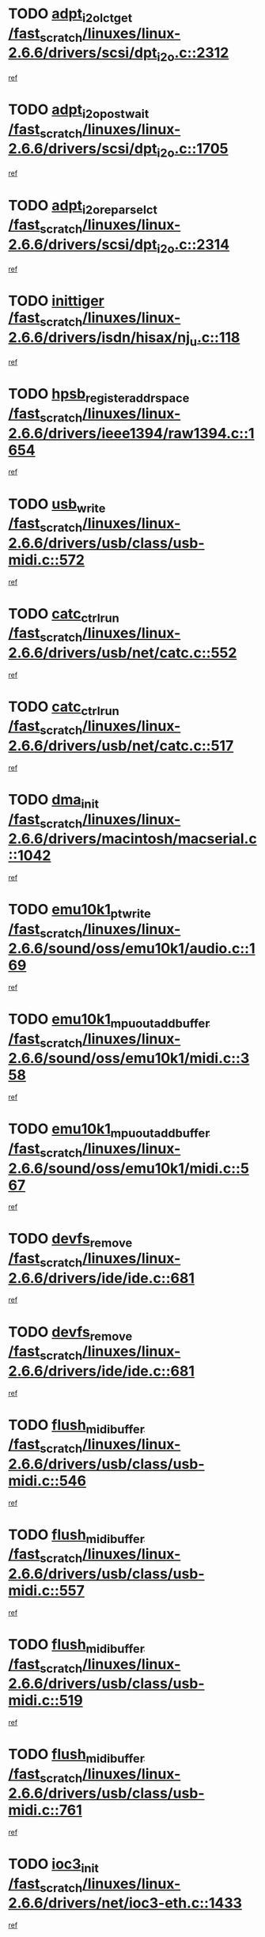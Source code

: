 * TODO [[view:/fast_scratch/linuxes/linux-2.6.6/drivers/scsi/dpt_i2o.c::face=ovl-face1::linb=2312::colb=12::cole=28][adpt_i2o_lct_get /fast_scratch/linuxes/linux-2.6.6/drivers/scsi/dpt_i2o.c::2312]]
[[view:/fast_scratch/linuxes/linux-2.6.6/drivers/scsi/dpt_i2o.c::face=ovl-face2::linb=2311::colb=1::cole=18][ref]]
* TODO [[view:/fast_scratch/linuxes/linux-2.6.6/drivers/scsi/dpt_i2o.c::face=ovl-face1::linb=1705::colb=10::cole=28][adpt_i2o_post_wait /fast_scratch/linuxes/linux-2.6.6/drivers/scsi/dpt_i2o.c::1705]]
[[view:/fast_scratch/linuxes/linux-2.6.6/drivers/scsi/dpt_i2o.c::face=ovl-face2::linb=1699::colb=2::cole=19][ref]]
* TODO [[view:/fast_scratch/linuxes/linux-2.6.6/drivers/scsi/dpt_i2o.c::face=ovl-face1::linb=2314::colb=12::cole=32][adpt_i2o_reparse_lct /fast_scratch/linuxes/linux-2.6.6/drivers/scsi/dpt_i2o.c::2314]]
[[view:/fast_scratch/linuxes/linux-2.6.6/drivers/scsi/dpt_i2o.c::face=ovl-face2::linb=2311::colb=1::cole=18][ref]]
* TODO [[view:/fast_scratch/linuxes/linux-2.6.6/drivers/isdn/hisax/nj_u.c::face=ovl-face1::linb=118::colb=3::cole=12][inittiger /fast_scratch/linuxes/linux-2.6.6/drivers/isdn/hisax/nj_u.c::118]]
[[view:/fast_scratch/linuxes/linux-2.6.6/drivers/isdn/hisax/nj_u.c::face=ovl-face2::linb=117::colb=3::cole=20][ref]]
* TODO [[view:/fast_scratch/linuxes/linux-2.6.6/drivers/ieee1394/raw1394.c::face=ovl-face1::linb=1654::colb=17::cole=40][hpsb_register_addrspace /fast_scratch/linuxes/linux-2.6.6/drivers/ieee1394/raw1394.c::1654]]
[[view:/fast_scratch/linuxes/linux-2.6.6/drivers/ieee1394/raw1394.c::face=ovl-face2::linb=1586::colb=8::cole=25][ref]]
* TODO [[view:/fast_scratch/linuxes/linux-2.6.6/drivers/usb/class/usb-midi.c::face=ovl-face1::linb=572::colb=8::cole=17][usb_write /fast_scratch/linuxes/linux-2.6.6/drivers/usb/class/usb-midi.c::572]]
[[view:/fast_scratch/linuxes/linux-2.6.6/drivers/usb/class/usb-midi.c::face=ovl-face2::linb=571::colb=2::cole=19][ref]]
* TODO [[view:/fast_scratch/linuxes/linux-2.6.6/drivers/usb/net/catc.c::face=ovl-face1::linb=552::colb=2::cole=15][catc_ctrl_run /fast_scratch/linuxes/linux-2.6.6/drivers/usb/net/catc.c::552]]
[[view:/fast_scratch/linuxes/linux-2.6.6/drivers/usb/net/catc.c::face=ovl-face2::linb=531::colb=1::cole=18][ref]]
* TODO [[view:/fast_scratch/linuxes/linux-2.6.6/drivers/usb/net/catc.c::face=ovl-face1::linb=517::colb=2::cole=15][catc_ctrl_run /fast_scratch/linuxes/linux-2.6.6/drivers/usb/net/catc.c::517]]
[[view:/fast_scratch/linuxes/linux-2.6.6/drivers/usb/net/catc.c::face=ovl-face2::linb=500::colb=1::cole=18][ref]]
* TODO [[view:/fast_scratch/linuxes/linux-2.6.6/drivers/macintosh/macserial.c::face=ovl-face1::linb=1042::colb=2::cole=10][dma_init /fast_scratch/linuxes/linux-2.6.6/drivers/macintosh/macserial.c::1042]]
[[view:/fast_scratch/linuxes/linux-2.6.6/drivers/macintosh/macserial.c::face=ovl-face2::linb=1019::colb=1::cole=18][ref]]
* TODO [[view:/fast_scratch/linuxes/linux-2.6.6/sound/oss/emu10k1/audio.c::face=ovl-face1::linb=169::colb=6::cole=22][emu10k1_pt_write /fast_scratch/linuxes/linux-2.6.6/sound/oss/emu10k1/audio.c::169]]
[[view:/fast_scratch/linuxes/linux-2.6.6/sound/oss/emu10k1/audio.c::face=ovl-face2::linb=155::colb=1::cole=18][ref]]
* TODO [[view:/fast_scratch/linuxes/linux-2.6.6/sound/oss/emu10k1/midi.c::face=ovl-face1::linb=358::colb=5::cole=30][emu10k1_mpuout_add_buffer /fast_scratch/linuxes/linux-2.6.6/sound/oss/emu10k1/midi.c::358]]
[[view:/fast_scratch/linuxes/linux-2.6.6/sound/oss/emu10k1/midi.c::face=ovl-face2::linb=356::colb=1::cole=18][ref]]
* TODO [[view:/fast_scratch/linuxes/linux-2.6.6/sound/oss/emu10k1/midi.c::face=ovl-face1::linb=567::colb=5::cole=30][emu10k1_mpuout_add_buffer /fast_scratch/linuxes/linux-2.6.6/sound/oss/emu10k1/midi.c::567]]
[[view:/fast_scratch/linuxes/linux-2.6.6/sound/oss/emu10k1/midi.c::face=ovl-face2::linb=565::colb=1::cole=18][ref]]
* TODO [[view:/fast_scratch/linuxes/linux-2.6.6/drivers/ide/ide.c::face=ovl-face1::linb=681::colb=3::cole=15][devfs_remove /fast_scratch/linuxes/linux-2.6.6/drivers/ide/ide.c::681]]
[[view:/fast_scratch/linuxes/linux-2.6.6/drivers/ide/ide.c::face=ovl-face2::linb=666::colb=1::cole=14][ref]]
* TODO [[view:/fast_scratch/linuxes/linux-2.6.6/drivers/ide/ide.c::face=ovl-face1::linb=681::colb=3::cole=15][devfs_remove /fast_scratch/linuxes/linux-2.6.6/drivers/ide/ide.c::681]]
[[view:/fast_scratch/linuxes/linux-2.6.6/drivers/ide/ide.c::face=ovl-face2::linb=713::colb=2::cole=15][ref]]
* TODO [[view:/fast_scratch/linuxes/linux-2.6.6/drivers/usb/class/usb-midi.c::face=ovl-face1::linb=546::colb=9::cole=26][flush_midi_buffer /fast_scratch/linuxes/linux-2.6.6/drivers/usb/class/usb-midi.c::546]]
[[view:/fast_scratch/linuxes/linux-2.6.6/drivers/usb/class/usb-midi.c::face=ovl-face2::linb=544::colb=2::cole=19][ref]]
* TODO [[view:/fast_scratch/linuxes/linux-2.6.6/drivers/usb/class/usb-midi.c::face=ovl-face1::linb=557::colb=9::cole=26][flush_midi_buffer /fast_scratch/linuxes/linux-2.6.6/drivers/usb/class/usb-midi.c::557]]
[[view:/fast_scratch/linuxes/linux-2.6.6/drivers/usb/class/usb-midi.c::face=ovl-face2::linb=544::colb=2::cole=19][ref]]
* TODO [[view:/fast_scratch/linuxes/linux-2.6.6/drivers/usb/class/usb-midi.c::face=ovl-face1::linb=519::colb=8::cole=25][flush_midi_buffer /fast_scratch/linuxes/linux-2.6.6/drivers/usb/class/usb-midi.c::519]]
[[view:/fast_scratch/linuxes/linux-2.6.6/drivers/usb/class/usb-midi.c::face=ovl-face2::linb=513::colb=1::cole=18][ref]]
* TODO [[view:/fast_scratch/linuxes/linux-2.6.6/drivers/usb/class/usb-midi.c::face=ovl-face1::linb=761::colb=6::cole=23][flush_midi_buffer /fast_scratch/linuxes/linux-2.6.6/drivers/usb/class/usb-midi.c::761]]
[[view:/fast_scratch/linuxes/linux-2.6.6/drivers/usb/class/usb-midi.c::face=ovl-face2::linb=760::colb=1::cole=18][ref]]
* TODO [[view:/fast_scratch/linuxes/linux-2.6.6/drivers/net/ioc3-eth.c::face=ovl-face1::linb=1433::colb=1::cole=10][ioc3_init /fast_scratch/linuxes/linux-2.6.6/drivers/net/ioc3-eth.c::1433]]
[[view:/fast_scratch/linuxes/linux-2.6.6/drivers/net/ioc3-eth.c::face=ovl-face2::linb=1430::colb=1::cole=14][ref]]
* TODO [[view:/fast_scratch/linuxes/linux-2.6.6/drivers/net/tc35815.c::face=ovl-face1::linb=914::colb=1::cole=21][tc35815_clear_queues /fast_scratch/linuxes/linux-2.6.6/drivers/net/tc35815.c::914]]
[[view:/fast_scratch/linuxes/linux-2.6.6/drivers/net/tc35815.c::face=ovl-face2::linb=909::colb=1::cole=18][ref]]
* TODO [[view:/fast_scratch/linuxes/linux-2.6.6/drivers/ieee1394/ohci1394.c::face=ovl-face1::linb=2387::colb=5::cole=16][ohci_devctl /fast_scratch/linuxes/linux-2.6.6/drivers/ieee1394/ohci1394.c::2387]]
[[view:/fast_scratch/linuxes/linux-2.6.6/drivers/ieee1394/ohci1394.c::face=ovl-face2::linb=2378::colb=4::cole=21][ref]]
* TODO [[view:/fast_scratch/linuxes/linux-2.6.6/drivers/isdn/i4l/isdn_ppp.c::face=ovl-face1::linb=1726::colb=3::cole=25][isdn_ppp_mp_reassembly /fast_scratch/linuxes/linux-2.6.6/drivers/isdn/i4l/isdn_ppp.c::1726]]
[[view:/fast_scratch/linuxes/linux-2.6.6/drivers/isdn/i4l/isdn_ppp.c::face=ovl-face2::linb=1587::colb=1::cole=18][ref]]
* TODO [[view:/fast_scratch/linuxes/linux-2.6.6/drivers/atm/iphase.c::face=ovl-face1::linb=3210::colb=21::cole=29][ia_start /fast_scratch/linuxes/linux-2.6.6/drivers/atm/iphase.c::3210]]
[[view:/fast_scratch/linuxes/linux-2.6.6/drivers/atm/iphase.c::face=ovl-face2::linb=3209::colb=1::cole=18][ref]]
* TODO [[view:/fast_scratch/linuxes/linux-2.6.6/drivers/scsi/dpt_i2o.c::face=ovl-face1::linb=1946::colb=2::cole=16][adpt_hba_reset /fast_scratch/linuxes/linux-2.6.6/drivers/scsi/dpt_i2o.c::1946]]
[[view:/fast_scratch/linuxes/linux-2.6.6/drivers/scsi/dpt_i2o.c::face=ovl-face2::linb=1945::colb=2::cole=19][ref]]
* TODO [[view:/fast_scratch/linuxes/linux-2.6.6/drivers/s390/cio/device_fsm.c::face=ovl-face1::linb=1004::colb=1::cole=20][ccw_device_start_id /fast_scratch/linuxes/linux-2.6.6/drivers/s390/cio/device_fsm.c::1004]]
[[view:/fast_scratch/linuxes/linux-2.6.6/drivers/s390/cio/device_fsm.c::face=ovl-face2::linb=979::colb=1::cole=18][ref]]
* TODO [[view:/fast_scratch/linuxes/linux-2.6.6/drivers/s390/cio/device.c::face=ovl-face1::linb=652::colb=6::cole=28][ccw_device_recognition /fast_scratch/linuxes/linux-2.6.6/drivers/s390/cio/device.c::652]]
[[view:/fast_scratch/linuxes/linux-2.6.6/drivers/s390/cio/device.c::face=ovl-face2::linb=651::colb=1::cole=14][ref]]
* TODO [[view:/fast_scratch/linuxes/linux-2.6.6/drivers/fc4/socal.c::face=ovl-face1::linb=426::colb=3::cole=18][socal_solicited /fast_scratch/linuxes/linux-2.6.6/drivers/fc4/socal.c::426]]
[[view:/fast_scratch/linuxes/linux-2.6.6/drivers/fc4/socal.c::face=ovl-face2::linb=413::colb=1::cole=18][ref]]
* TODO [[view:/fast_scratch/linuxes/linux-2.6.6/drivers/fc4/soc.c::face=ovl-face1::linb=347::colb=28::cole=41][soc_solicited /fast_scratch/linuxes/linux-2.6.6/drivers/fc4/soc.c::347]]
[[view:/fast_scratch/linuxes/linux-2.6.6/drivers/fc4/soc.c::face=ovl-face2::linb=343::colb=1::cole=18][ref]]
* TODO [[view:/fast_scratch/linuxes/linux-2.6.6/drivers/message/i2o/i2o_block.c::face=ovl-face1::linb=1479::colb=1::cole=12][del_gendisk /fast_scratch/linuxes/linux-2.6.6/drivers/message/i2o/i2o_block.c::1479]]
[[view:/fast_scratch/linuxes/linux-2.6.6/drivers/message/i2o/i2o_block.c::face=ovl-face2::linb=1449::colb=1::cole=18][ref]]
* TODO [[view:/fast_scratch/linuxes/linux-2.6.6/drivers/scsi/arm/fas216.c::face=ovl-face1::linb=2931::colb=7::cole=20][scsi_add_host /fast_scratch/linuxes/linux-2.6.6/drivers/scsi/arm/fas216.c::2931]]
[[view:/fast_scratch/linuxes/linux-2.6.6/drivers/scsi/arm/fas216.c::face=ovl-face2::linb=2924::colb=1::cole=14][ref]]
* TODO [[view:/fast_scratch/linuxes/linux-2.6.6/drivers/scsi/arm/fas216.c::face=ovl-face1::linb=2935::colb=2::cole=16][scsi_scan_host /fast_scratch/linuxes/linux-2.6.6/drivers/scsi/arm/fas216.c::2935]]
[[view:/fast_scratch/linuxes/linux-2.6.6/drivers/scsi/arm/fas216.c::face=ovl-face2::linb=2924::colb=1::cole=14][ref]]
* TODO [[view:/fast_scratch/linuxes/linux-2.6.6/arch/i386/kernel/mca.c::face=ovl-face1::linb=308::colb=1::cole=20][mca_register_device /fast_scratch/linuxes/linux-2.6.6/arch/i386/kernel/mca.c::308]]
[[view:/fast_scratch/linuxes/linux-2.6.6/arch/i386/kernel/mca.c::face=ovl-face2::linb=292::colb=1::cole=14][ref]]
* TODO [[view:/fast_scratch/linuxes/linux-2.6.6/arch/i386/kernel/mca.c::face=ovl-face1::linb=328::colb=1::cole=20][mca_register_device /fast_scratch/linuxes/linux-2.6.6/arch/i386/kernel/mca.c::328]]
[[view:/fast_scratch/linuxes/linux-2.6.6/arch/i386/kernel/mca.c::face=ovl-face2::linb=292::colb=1::cole=14][ref]]
* TODO [[view:/fast_scratch/linuxes/linux-2.6.6/arch/i386/kernel/mca.c::face=ovl-face1::linb=362::colb=2::cole=21][mca_register_device /fast_scratch/linuxes/linux-2.6.6/arch/i386/kernel/mca.c::362]]
[[view:/fast_scratch/linuxes/linux-2.6.6/arch/i386/kernel/mca.c::face=ovl-face2::linb=292::colb=1::cole=14][ref]]
* TODO [[view:/fast_scratch/linuxes/linux-2.6.6/arch/i386/kernel/mca.c::face=ovl-face1::linb=390::colb=2::cole=21][mca_register_device /fast_scratch/linuxes/linux-2.6.6/arch/i386/kernel/mca.c::390]]
[[view:/fast_scratch/linuxes/linux-2.6.6/arch/i386/kernel/mca.c::face=ovl-face2::linb=292::colb=1::cole=14][ref]]
* TODO [[view:/fast_scratch/linuxes/linux-2.6.6/drivers/ide/ide.c::face=ovl-face1::linb=2270::colb=1::cole=12][pnpide_init /fast_scratch/linuxes/linux-2.6.6/drivers/ide/ide.c::2270]]
[[view:/fast_scratch/linuxes/linux-2.6.6/drivers/ide/ide.c::face=ovl-face2::linb=2263::colb=1::cole=18][ref]]
* TODO [[view:/fast_scratch/linuxes/linux-2.6.6/drivers/usb/gadget/goku_udc.c::face=ovl-face1::linb=180::colb=1::cole=8][command /fast_scratch/linuxes/linux-2.6.6/drivers/usb/gadget/goku_udc.c::180]]
[[view:/fast_scratch/linuxes/linux-2.6.6/drivers/usb/gadget/goku_udc.c::face=ovl-face2::linb=160::colb=1::cole=18][ref]]
* TODO [[view:/fast_scratch/linuxes/linux-2.6.6/drivers/usb/gadget/goku_udc.c::face=ovl-face1::linb=994::colb=2::cole=9][command /fast_scratch/linuxes/linux-2.6.6/drivers/usb/gadget/goku_udc.c::994]]
[[view:/fast_scratch/linuxes/linux-2.6.6/drivers/usb/gadget/goku_udc.c::face=ovl-face2::linb=982::colb=1::cole=18][ref]]
* TODO [[view:/fast_scratch/linuxes/linux-2.6.6/drivers/usb/gadget/goku_udc.c::face=ovl-face1::linb=924::colb=2::cole=11][abort_dma /fast_scratch/linuxes/linux-2.6.6/drivers/usb/gadget/goku_udc.c::924]]
[[view:/fast_scratch/linuxes/linux-2.6.6/drivers/usb/gadget/goku_udc.c::face=ovl-face2::linb=911::colb=1::cole=18][ref]]
* TODO [[view:/fast_scratch/linuxes/linux-2.6.6/drivers/usb/gadget/goku_udc.c::face=ovl-face1::linb=263::colb=1::cole=9][ep_reset /fast_scratch/linuxes/linux-2.6.6/drivers/usb/gadget/goku_udc.c::263]]
[[view:/fast_scratch/linuxes/linux-2.6.6/drivers/usb/gadget/goku_udc.c::face=ovl-face2::linb=261::colb=1::cole=18][ref]]
* TODO [[view:/fast_scratch/linuxes/linux-2.6.6/drivers/usb/gadget/goku_udc.c::face=ovl-face1::linb=990::colb=2::cole=17][goku_clear_halt /fast_scratch/linuxes/linux-2.6.6/drivers/usb/gadget/goku_udc.c::990]]
[[view:/fast_scratch/linuxes/linux-2.6.6/drivers/usb/gadget/goku_udc.c::face=ovl-face2::linb=982::colb=1::cole=18][ref]]
* TODO [[view:/fast_scratch/linuxes/linux-2.6.6/drivers/usb/gadget/goku_udc.c::face=ovl-face1::linb=262::colb=1::cole=5][nuke /fast_scratch/linuxes/linux-2.6.6/drivers/usb/gadget/goku_udc.c::262]]
[[view:/fast_scratch/linuxes/linux-2.6.6/drivers/usb/gadget/goku_udc.c::face=ovl-face2::linb=261::colb=1::cole=18][ref]]
* TODO [[view:/fast_scratch/linuxes/linux-2.6.6/drivers/usb/gadget/goku_udc.c::face=ovl-face1::linb=1508::colb=1::cole=14][stop_activity /fast_scratch/linuxes/linux-2.6.6/drivers/usb/gadget/goku_udc.c::1508]]
[[view:/fast_scratch/linuxes/linux-2.6.6/drivers/usb/gadget/goku_udc.c::face=ovl-face2::linb=1506::colb=1::cole=18][ref]]
* TODO [[view:/fast_scratch/linuxes/linux-2.6.6/drivers/scsi/qla2xxx/qla_isr.c::face=ovl-face1::linb=92::colb=5::cole=24][qla2x00_async_event /fast_scratch/linuxes/linux-2.6.6/drivers/scsi/qla2xxx/qla_isr.c::92]]
[[view:/fast_scratch/linuxes/linux-2.6.6/drivers/scsi/qla2xxx/qla_isr.c::face=ovl-face2::linb=70::colb=1::cole=18][ref]]
* TODO [[view:/fast_scratch/linuxes/linux-2.6.6/drivers/scsi/qla2xxx/qla_isr.c::face=ovl-face1::linb=131::colb=4::cole=23][qla2x00_async_event /fast_scratch/linuxes/linux-2.6.6/drivers/scsi/qla2xxx/qla_isr.c::131]]
[[view:/fast_scratch/linuxes/linux-2.6.6/drivers/scsi/qla2xxx/qla_isr.c::face=ovl-face2::linb=70::colb=1::cole=18][ref]]
* TODO [[view:/fast_scratch/linuxes/linux-2.6.6/drivers/scsi/qla2xxx/qla_isr.c::face=ovl-face1::linb=135::colb=4::cole=23][qla2x00_async_event /fast_scratch/linuxes/linux-2.6.6/drivers/scsi/qla2xxx/qla_isr.c::135]]
[[view:/fast_scratch/linuxes/linux-2.6.6/drivers/scsi/qla2xxx/qla_isr.c::face=ovl-face2::linb=70::colb=1::cole=18][ref]]
* TODO [[view:/fast_scratch/linuxes/linux-2.6.6/drivers/scsi/qla2xxx/qla_isr.c::face=ovl-face1::linb=139::colb=4::cole=23][qla2x00_async_event /fast_scratch/linuxes/linux-2.6.6/drivers/scsi/qla2xxx/qla_isr.c::139]]
[[view:/fast_scratch/linuxes/linux-2.6.6/drivers/scsi/qla2xxx/qla_isr.c::face=ovl-face2::linb=70::colb=1::cole=18][ref]]
* TODO [[view:/fast_scratch/linuxes/linux-2.6.6/drivers/scsi/qla2xxx/qla_os.c::face=ovl-face1::linb=4181::colb=1::cole=31][qla2x00_process_response_queue /fast_scratch/linuxes/linux-2.6.6/drivers/scsi/qla2xxx/qla_os.c::4181]]
[[view:/fast_scratch/linuxes/linux-2.6.6/drivers/scsi/qla2xxx/qla_os.c::face=ovl-face2::linb=4180::colb=1::cole=18][ref]]
* TODO [[view:/fast_scratch/linuxes/linux-2.6.6/drivers/scsi/qla2xxx/qla_os.c::face=ovl-face1::linb=839::colb=3::cole=33][qla2x00_process_response_queue /fast_scratch/linuxes/linux-2.6.6/drivers/scsi/qla2xxx/qla_os.c::839]]
[[view:/fast_scratch/linuxes/linux-2.6.6/drivers/scsi/qla2xxx/qla_os.c::face=ovl-face2::linb=838::colb=3::cole=20][ref]]
* TODO [[view:/fast_scratch/linuxes/linux-2.6.6/drivers/scsi/qla2xxx/qla_isr.c::face=ovl-face1::linb=105::colb=4::cole=34][qla2x00_process_response_queue /fast_scratch/linuxes/linux-2.6.6/drivers/scsi/qla2xxx/qla_isr.c::105]]
[[view:/fast_scratch/linuxes/linux-2.6.6/drivers/scsi/qla2xxx/qla_isr.c::face=ovl-face2::linb=70::colb=1::cole=18][ref]]
* TODO [[view:/fast_scratch/linuxes/linux-2.6.6/drivers/scsi/qla2xxx/qla_isr.c::face=ovl-face1::linb=118::colb=4::cole=34][qla2x00_process_response_queue /fast_scratch/linuxes/linux-2.6.6/drivers/scsi/qla2xxx/qla_isr.c::118]]
[[view:/fast_scratch/linuxes/linux-2.6.6/drivers/scsi/qla2xxx/qla_isr.c::face=ovl-face2::linb=70::colb=1::cole=18][ref]]
